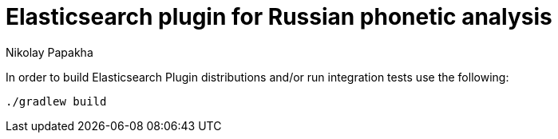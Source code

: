 = Elasticsearch plugin for Russian phonetic analysis
Nikolay Papakha


In order to build Elasticsearch Plugin distributions and/or run integration tests use the following:

[source,intent=0]
----
./gradlew build
----
